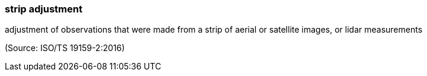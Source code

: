 === strip adjustment

adjustment of observations that were made from a strip of aerial or satellite images, or lidar measurements

(Source: ISO/TS 19159-2:2016)

